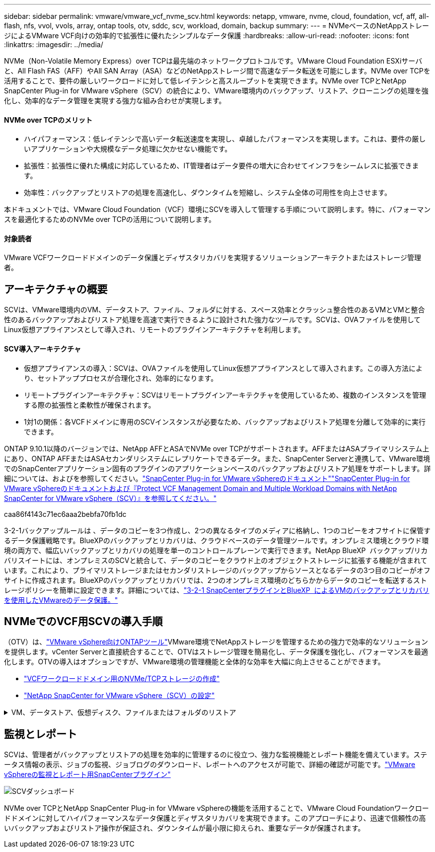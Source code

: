 ---
sidebar: sidebar 
permalink: vmware/vmware_vcf_nvme_scv.html 
keywords: netapp, vmware, nvme, cloud, foundation, vcf, aff, all-flash, nfs, vvol, vvols, array, ontap tools, otv, sddc, scv, workload, domain, backup 
summary:  
---
= NVMeベースのNetAppストレージによるVMware VCF向けの効率的で拡張性に優れたシンプルなデータ保護
:hardbreaks:
:allow-uri-read: 
:nofooter: 
:icons: font
:linkattrs: 
:imagesdir: ../media/


NVMe（Non-Volatile Memory Express）over TCPは最先端のネットワークプロトコルです。VMware Cloud Foundation ESXiサーバと、All Flash FAS（AFF）やAll SAN Array（ASA）などのNetAppストレージ間で高速なデータ転送を可能にします。NVMe over TCPを活用することで、要件の厳しいワークロードに対して低レイテンシと高スループットを実現できます。NVMe over TCPとNetApp SnapCenter Plug-in for VMware vSphere（SCV）の統合により、VMware環境内のバックアップ、リストア、クローニングの処理を強化し、効率的なデータ管理を実現する強力な組み合わせが実現します。



==== NVMe over TCPのメリット

* ハイパフォーマンス：低レイテンシで高いデータ転送速度を実現し、卓越したパフォーマンスを実現します。これは、要件の厳しいアプリケーションや大規模なデータ処理に欠かせない機能です。
* 拡張性：拡張性に優れた構成に対応しているため、IT管理者はデータ要件の増大に合わせてインフラをシームレスに拡張できます。
* 効率性：バックアップとリストアの処理を高速化し、ダウンタイムを短縮し、システム全体の可用性を向上させます。


本ドキュメントでは、VMware Cloud Foundation（VCF）環境にSCVを導入して管理する手順について説明します。特に、パフォーマンスを最適化するためのNVMe over TCPの活用について説明します。



==== 対象読者

VMware VCFワークロードドメインのデータ保護とディザスタリカバリを実現するソリューションアーキテクトまたはストレージ管理者。



== アーキテクチャの概要

SCVは、VMware環境内のVM、データストア、ファイル、フォルダに対する、スペース効率とクラッシュ整合性のあるVMとVMと整合性のあるバックアップおよびリストア処理を高速で実行できるように設計された強力なツールです。SCVは、OVAファイルを使用してLinux仮想アプライアンスとして導入され、リモートのプラグインアーキテクチャを利用します。



==== SCV導入アーキテクチャ

* 仮想アプライアンスの導入：SCVは、OVAファイルを使用してLinux仮想アプライアンスとして導入されます。この導入方法により、セットアッププロセスが合理化され、効率的になります。
* リモートプラグインアーキテクチャ：SCVはリモートプラグインアーキテクチャを使用しているため、複数のインスタンスを管理する際の拡張性と柔軟性が確保されます。
* 1対1の関係：各VCFドメインに専用のSCVインスタンスが必要なため、バックアップおよびリストア処理を分離して効率的に実行できます。


ONTAP 9.10.1以降のバージョンでは、NetApp AFFとASAでNVMe over TCPがサポートされます。AFFまたはASAプライマリシステム上にあり、ONTAP AFFまたはASAセカンダリシステムにレプリケートできるデータ。また、SnapCenter Serverと連携して、VMware環境でのSnapCenterアプリケーション固有のプラグインのアプリケーションベースのバックアップおよびリストア処理をサポートします。詳細については、およびを参照してください。link:https://docs.netapp.com/us-en/sc-plugin-vmware-vsphere/index.html["SnapCenter Plug-in for VMware vSphereのドキュメント"]link:https://docs.netapp.com/us-en/netapp-solutions/vmware/vmware_vcf_aff_multi_wkld_scv.html#audience["SnapCenter Plug-in for VMware vSphereのドキュメントおよび『Protect VCF Management Domain and Multiple Workload Domains with NetApp SnapCenter for VMware vSphere（SCV）』を参照してください。"]

caa86f4143c71ec6aaa2bebfa70fb1dc

3-2-1バックアップルールは 、データのコピーを3つ作成し、2つの異なるタイプのメディアに格納し、1つのコピーをオフサイトに保管するデータ保護戦略です。BlueXPのバックアップとリカバリは、クラウドベースのデータ管理ツールです。オンプレミス環境とクラウド環境の両方で、幅広いバックアップとリカバリの処理を単一のコントロールプレーンで実行できます。NetApp BlueXP  バックアップ/リカバリスイートには、オンプレミスのSCVと統合して、データのコピーをクラウド上のオブジェクトストレージに拡張する機能が含まれています。これにより、プライマリストレージまたはセカンダリストレージのバックアップからソースとなるデータの3つ目のコピーがオフサイトに作成されます。BlueXPのバックアップとリカバリでは、2つのオンプレミス環境のどちらかからデータのコピーを転送するストレージポリシーを簡単に設定できます。詳細については、link:https://docs.netapp.com/us-en/netapp-solutions/ehc/bxp-scv-hybrid-solution.html["3-2-1 SnapCenterプラグインとBlueXP  によるVMのバックアップとリカバリを使用したVMwareのデータ保護。"]



== NVMeでのVCF用SCVの導入手順

（OTV）は、link:https://docs.netapp.com/us-en/ontap-tools-vmware-vsphere/index.html["VMware vSphere向けONTAPツール"]VMware環境でNetAppストレージを管理するための強力で効率的なソリューションを提供します。vCenter Serverと直接統合することで、OTVはストレージ管理を簡易化し、データ保護を強化し、パフォーマンスを最適化します。OTVの導入はオプションですが、VMware環境の管理機能と全体的な効率を大幅に向上させることができます。

* link:https://docs.netapp.com/us-en/netapp-solutions/vmware/vmware_vcf_asa_supp_wkld_nvme.html#scenario-overview["VCFワークロードドメイン用のNVMe/TCPストレージの作成"]
* link:https://docs.netapp.com/us-en/netapp-solutions/vmware/vmware_vcf_aff_multi_wkld_scv.html#architecture-overview["NetApp SnapCenter for VMware vSphere（SCV）の設定"]


.VM、データストア、仮想ディスク、ファイルまたはフォルダのリストア
[%collapsible]
====
SCVは、VMware環境に包括的なバックアップおよびリストア機能を提供します。VMFS環境の場合、SCVは、Storage VMotionとともにクローンおよびマウント操作を使用してリストア操作を実行します。これにより、データを効率的かつシームレスにリストアできます。詳細については、link:https://docs.netapp.com/us-en/sc-plugin-vmware-vsphere/scpivs44_how_restore_operations_are_performed.html["リストア処理の実行方法"]

* VMのリストア同じvCenter Server内の元のホスト、または同じvCenter Serverで管理されている別のESXiホストにVMをリストアできます。
+
.. VMを右クリックし、ドロップダウンリストからSnapCenter Plug-in for VMware vSphereを選択し、2番目のドロップダウンリストから[Restore]を選択してウィザードを開始します。
.. リストアウィザードで、リストアするバックアップSnapshotを選択し、[Restore scope]フィールドで[Entire virtual machine]を選択します。次に、リストア先を選択し、バックアップをマウントするデスティネーション情報を入力します。[Select Location]ページで、リストアするデータストアの場所を選択します。[Summary]ページを確認し、[Finish]をクリックしますimage:vmware-vcf-aff-image66.png["VMのリストア"]


* データストアのマウントバックアップ内のファイルにアクセスする必要がある場合は、バックアップから従来のデータストアをマウントできます。バックアップは、バックアップが作成されたESXiホスト、または同じタイプのVMおよびホスト構成を使用する別のESXiホストにマウントできます。データストアはホストに複数回マウントできます。
+
.. データストアを右クリックし、SnapCenter [VMware Plug-in for VMware vSphere]>[Mount Backup]を選択します。
.. [Mount Datastore]ページで、バックアップとバックアップの場所（プライマリまたはセカンダリ）を選択し、[Mount]をクリックします。




image:vmware-vcf-aff-image67.png["データストアのマウント"]

* 仮想ディスクの接続バックアップの1つ以上のVMDKを、親VM、同じESXiホスト上の代替VM、またはリンクモードの同じvCenterまたは別のvCenterで管理されている代替ESXiホスト上の代替VMに接続できます。
+
.. VMを右クリックし、SnapCenter [VMware Plug-in for VMware vSphere]>[Attach virtual disk（s）]を選択します。
.. [Attach Virtual Disk]ウィンドウで、バックアップを選択し、接続する1つ以上のディスクと接続元（プライマリまたはセカンダリ）を選択します。デフォルトでは、選択した仮想ディスクは親VMに接続されます。選択した仮想ディスクを同じESXiホスト内の代替VMに接続するには、[ここをクリックして代替VMに接続]を選択し、代替VMを指定します。[Attach]をクリックします。




image:vmware-vcf-aff-image68.png["仮想ディスクの接続"]

* ファイルとフォルダの復元手順個 々 のファイルとフォルダは、仮想ディスクのバックアップコピーを接続し、選択したファイルまたはフォルダを復元するゲストファイル復元セッションで復元できます。ファイルやフォルダもリストアできます。詳細はこちらをご覧ください。link:https://docs.netapp.com/us-en/sc-plugin-vmware-vsphere/scpivs44_restore_guest_files_and_folders_overview.html["SnapCenterファイルおよびフォルダのリストア："]
+
.. ゲストファイルまたはフォルダのリストア処理用に仮想接続ディスクを使用する場合は、リストア前に接続先のVMにクレデンシャルが設定されている必要があります。 SnapCenter Plug-in for VMware vSphereの [plug-ins]で、 [Guest File][Restore and Run As Credentials]セクション で、ユーザクレデンシャルを入力します。[Username]に「Administrator」と入力する必要があります。image:vmware-vcf-aff-image60.png["クレデンシャルをリストア"]
.. vSphere ClientでVMを右クリックし、 SnapCenter Plug-in for VMware vSphere]>[Guest  File Restore]を選択します。[Restore Scope]ページ で、[Backup Name]、[VMDK virtual disk]、および[Location–primary or secondary]を指定します。[Summery]をクリックして確定します。image:vmware-vcf-aff-image69.png["ファイルとフォルダのリストア"]




====


== 監視とレポート

SCVは、管理者がバックアップとリストアの処理を効率的に管理するのに役立つ、強力な監視機能とレポート機能を備えています。ステータス情報の表示、ジョブの監視、ジョブログのダウンロード、レポートへのアクセスが可能で、詳細の確認が可能です。link:https://docs.netapp.com/us-en/sc-plugin-vmware-vsphere/scpivs44_view_status_information.html["VMware vSphereの監視とレポート用SnapCenterプラグイン"]

image:vmware-vcf-aff-image65.png["SCVダッシュボード"]

NVMe over TCPとNetApp SnapCenter Plug-in for VMware vSphereの機能を活用することで、VMware Cloud Foundationワークロードドメインに対してハイパフォーマンスなデータ保護とディザスタリカバリを実現できます。このアプローチにより、迅速で信頼性の高いバックアップおよびリストア操作が保証され、ダウンタイムが最小限に抑えられ、重要なデータが保護されます。
